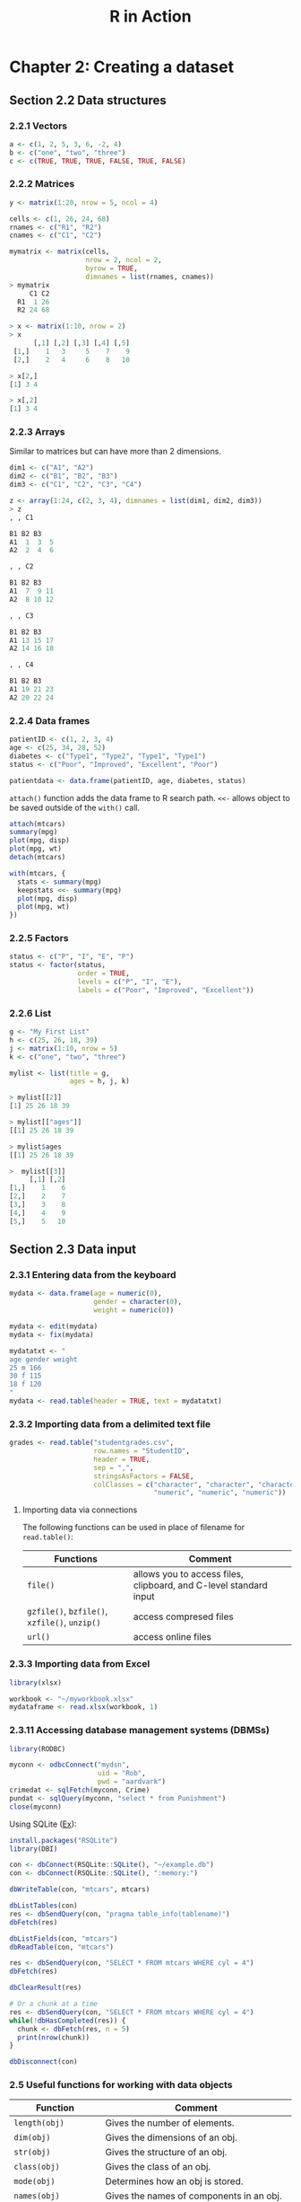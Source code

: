 #+STARTUP: showeverything
#+title: R in Action

* Chapter 2: Creating a dataset

** Section 2.2 Data structures

*** 2.2.1 Vectors

#+begin_src R
  a <- c(1, 2, 5, 3, 6, -2, 4)
  b <- c("one", "two", "three")
  c <- c(TRUE, TRUE, TRUE, FALSE, TRUE, FALSE)
#+end_src

*** 2.2.2 Matrices

#+begin_src R
  y <- matrix(1:20, nrow = 5, ncol = 4)

  cells <- c(1, 26, 24, 68)
  rnames <- c("R1", "R2")
  cnames <- c("C1", "C2")

  mymatrix <- matrix(cells,
                     nrow = 2, ncol = 2,
                     byrow = TRUE,
                     dimnames = list(rnames, cnames))
  > mymatrix
       C1 C2
    R1  1 26
    R2 24 68

  > x <- matrix(1:10, nrow = 2)
  > x
        [,1] [,2] [,3] [,4] [,5]
   [1,]    1   3     5    7    9
   [2,]    2   4     6    8   10

  > x[2,]
  [1] 3 4

  > x[,2]
  [1] 3 4
#+end_src

*** 2.2.3 Arrays

    Similar to matrices but can have more than 2 dimensions.

#+begin_src R
  dim1 <- c("A1", "A2")
  dim2 <- c("B1", "B2", "B3")
  dim3 <- c("C1", "C2", "C3", "C4")

  z <- array(1:24, c(2, 3, 4), dimnames = list(dim1, dim2, dim3))
  > z
  , , C1

  B1 B2 B3
  A1  1  3  5
  A2  2  4  6

  , , C2

  B1 B2 B3
  A1  7  9 11
  A2  8 10 12

  , , C3

  B1 B2 B3
  A1 13 15 17
  A2 14 16 18

  , , C4

  B1 B2 B3
  A1 19 21 23
  A2 20 22 24
#+end_src

*** 2.2.4 Data frames

#+begin_src R
  patientID <- c(1, 2, 3, 4)
  age <- c(25, 34, 28, 52)
  diabetes <- c("Type1", "Type2", "Type1", "Type1")
  status <- c("Poor", "Improved", "Excellent", "Poor")
  
  patientdata <- data.frame(patientID, age, diabetes, status)
#+end_src

    ~attach()~ function adds the data frame to R search path. ~<<-~ allows
    object to be saved outside of the ~with()~ call.

#+begin_src R
  attach(mtcars)
  summary(mpg)
  plot(mpg, disp)
  plot(mpg, wt)
  detach(mtcars)

  with(mtcars, {
    stats <- summary(mpg)
    keepstats <<- summary(mpg)
    plot(mpg, disp)
    plot(mpg, wt)
  })
#+end_src

*** 2.2.5 Factors

#+begin_src R
  status <- c("P", "I", "E", "P")
  status <- factor(status,
                   order = TRUE,
                   levels = c("P", "I", "E"),
                   labels = c("Poor", "Improved", "Excellent"))
#+end_src

*** 2.2.6 List

#+begin_src R
  g <- "My First List"
  h <- c(25, 26, 18, 39)
  j <- matrix(1:10, nrow = 5)
  k <- c("one", "two", "three")

  mylist <- list(title = g,
                 ages = h, j, k)

  > mylist[[2]]
  [1] 25 26 18 39

  > mylist[["ages"]]
  [[1] 25 26 18 39

  > mylist$ages
  [[1] 25 26 18 39

  >  mylist[[3]]
       [,1] [,2]
  [1,]    1    6
  [2,]    2    7
  [3,]    3    8
  [4,]    4    9
  [5,]    5   10
#+end_src

** Section 2.3 Data input

*** 2.3.1 Entering data from the keyboard

#+begin_src R
  mydata <- data.frame(age = numeric(0), 
                       gender = character(0), 
                       weight = numeric(0))

  mydata <- edit(mydata)
  mydata <- fix(mydata)

  mydatatxt <- "
  age gender weight
  25 m 166
  30 f 115
  18 f 120
  "
  mydata <- read.table(header = TRUE, text = mydatatxt)
#+end_src

*** 2.3.2 Importing data from a delimited text file

#+begin_src R
  grades <- read.table("studentgrades.csv",
                       row.names = "StudentID",
                       header = TRUE,
                       sep = ",",
                       stringsAsFactors = FALSE,
                       colClasses = c("character", "character", "character",
                                      "numeric", "numeric", "numeric"))
#+end_src

**** Importing data via connections

     The following functions can be used in place of filename for
     ~read.table()~:

| Functions                                     | Comment                                                           |
|-----------------------------------------------+-------------------------------------------------------------------|
| ~file()~                                      | allows you to access files, clipboard, and C-level standard input |
| ~gzfile()~, ~bzfile()~, ~xzfile()~, ~unzip()~ | access compresed files                                            |
| ~url()~                                       | access online files                                               |

*** 2.3.3 Importing data from Excel

#+begin_src R
  library(xlsx)

  workbook <- "~/myworkbook.xlsx"
  mydataframe <- read.xlsx(workbook, 1)
#+end_src

*** 2.3.11 Accessing database management systems (DBMSs)

#+begin_src R
  library(RODBC)

  myconn <- odbcConnect("mydsn",
                        uid = "Rob",
                        pwd = "aardvark")
  crimedat <- sqlFetch(myconn, Crime)
  pundat <- sqlQuery(myconn, "select * from Punishment")
  close(myconn)
#+end_src

    Using SQLite ([[https://db.rstudio.com/databases/sqlite/][Ex]]):

#+begin_src R
  install.packages("RSQLite")
  library(DBI)

  con <- dbConnect(RSQLite::SQLite(), "~/example.db")
  con <- dbConnect(RSQLite::SQLite(), ":memory:")

  dbWriteTable(con, "mtcars", mtcars)
  
  dbListTables(con)
  res <- dbSendQuery(con, "pragma table_info(tablename)")
  dbFetch(res)

  dbListFields(con, "mtcars")
  dbReadTable(con, "mtcars")

  res <- dbSendQuery(con, "SELECT * FROM mtcars WHERE cyl = 4")
  dbFetch(res)

  dbClearResult(res)

  # Or a chunk at a time
  res <- dbSendQuery(con, "SELECT * FROM mtcars WHERE cyl = 4")
  while(!dbHasCompleted(res)) {
    chunk <- dbFetch(res, n = 5)
    print(nrow(chunk))
  }

  dbDisconnect(con)
#+end_src

*** 2.5 Useful functions for working with data objects

| Function                   | Comment                                                                       |
|----------------------------+-------------------------------------------------------------------------------|
| ~length(obj)~              | Gives the number of elements.                                                 |
| ~dim(obj)~                 | Gives the dimensions of an obj.                                               |
| ~str(obj)~                 | Gives the structure of an obj.                                                |
| ~class(obj)~               | Gives the class of an obj.                                                    |
| ~mode(obj)~                | Determines how an obj is stored.                                              |
| ~names(obj)~               | Gives the names of components in an obj.                                      |
| ~attributes(obj)~          | Access an object's attributes                                                 |
| ~typeof(obj)~              | Determines the R internal type. Ex ~double~ vs ~integer~                      |
| ~c(obj, obj, ...)~         | Combines objs into a vector.                                                  |
| ~cbind(obj, obj, ...)~     | Combines objs as columns.                                                     |
| ~rbind(obj, object~, ...)~ | Combines objs as rows.                                                        |
| ~head(obj)~                | Lists the first part of an obj.                                               |
| ~tail(obj)~                | Lists the last part of an obj.                                                |
| ~rm(obj, obj, ...)~        | The statement ~rm(list=ls())~ removes most objs from the working environment. |
| ~newobj <- edit(obj)~      | Edits obj.                                                                    |
| ~fix(obj)~                 | Edits an obj in place.                                                        |
